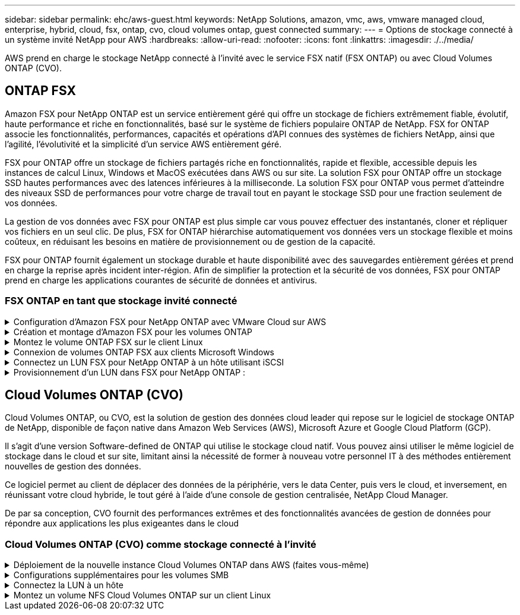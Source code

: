---
sidebar: sidebar 
permalink: ehc/aws-guest.html 
keywords: NetApp Solutions, amazon, vmc, aws, vmware managed cloud, enterprise, hybrid, cloud, fsx, ontap, cvo, cloud volumes ontap, guest connected 
summary:  
---
= Options de stockage connecté à un système invité NetApp pour AWS
:hardbreaks:
:allow-uri-read: 
:nofooter: 
:icons: font
:linkattrs: 
:imagesdir: ./../media/


[role="lead"]
AWS prend en charge le stockage NetApp connecté à l'invité avec le service FSX natif (FSX ONTAP) ou avec Cloud Volumes ONTAP (CVO).



== ONTAP FSX

Amazon FSX pour NetApp ONTAP est un service entièrement géré qui offre un stockage de fichiers extrêmement fiable, évolutif, haute performance et riche en fonctionnalités, basé sur le système de fichiers populaire ONTAP de NetApp. FSX for ONTAP associe les fonctionnalités, performances, capacités et opérations d'API connues des systèmes de fichiers NetApp, ainsi que l'agilité, l'évolutivité et la simplicité d'un service AWS entièrement géré.

FSX pour ONTAP offre un stockage de fichiers partagés riche en fonctionnalités, rapide et flexible, accessible depuis les instances de calcul Linux, Windows et MacOS exécutées dans AWS ou sur site. La solution FSX pour ONTAP offre un stockage SSD hautes performances avec des latences inférieures à la milliseconde. La solution FSX pour ONTAP vous permet d'atteindre des niveaux SSD de performances pour votre charge de travail tout en payant le stockage SSD pour une fraction seulement de vos données.

La gestion de vos données avec FSX pour ONTAP est plus simple car vous pouvez effectuer des instantanés, cloner et répliquer vos fichiers en un seul clic. De plus, FSX for ONTAP hiérarchise automatiquement vos données vers un stockage flexible et moins coûteux, en réduisant les besoins en matière de provisionnement ou de gestion de la capacité.

FSX pour ONTAP fournit également un stockage durable et haute disponibilité avec des sauvegardes entièrement gérées et prend en charge la reprise après incident inter-région. Afin de simplifier la protection et la sécurité de vos données, FSX pour ONTAP prend en charge les applications courantes de sécurité de données et antivirus.



=== FSX ONTAP en tant que stockage invité connecté

.Configuration d'Amazon FSX pour NetApp ONTAP avec VMware Cloud sur AWS
[%collapsible]
====
Amazon FSX pour NetApp ONTAP Files partages et LUN peuvent être montés depuis les machines virtuelles créées dans l'environnement VMware SDDC au sein de VMware Cloud au sein d'AWS. Les volumes peuvent également être montés sur le client Linux et mappés sur le client Windows à l'aide du protocole NFS ou SMB. Les LUN sont accessibles sur les clients Linux ou Windows sous forme de périphériques de bloc lorsqu'ils sont montés sur iSCSI. Vous pouvez configurer rapidement Amazon FSX pour le système de fichiers NetApp ONTAP en procédant comme suit.


NOTE: Amazon FSX pour NetApp ONTAP et VMware Cloud sur AWS doivent se trouver dans la même zone de disponibilité afin d'améliorer les performances et d'éviter les frais de transfert de données entre les zones de disponibilité.

====
.Création et montage d'Amazon FSX pour les volumes ONTAP
[%collapsible]
====
Pour créer et monter un système de fichiers Amazon FSX pour NetApp ONTAP, procédez comme suit :

. Ouvrez le link:https://console.aws.amazon.com/fsx/["Console Amazon FSX"] Et choisissez Créer un système de fichiers pour démarrer l'assistant de création de système de fichiers.
. Sur la page Select File System Type, choisissez Amazon FSX pour NetApp ONTAP, puis cliquez sur Next. La page Créer un système de fichiers s'affiche.


image:aws-fsx-guest-1.png[""]

. Dans la section mise en réseau, pour le cloud privé virtuel (VPC), choisissez le VPC (Virtual Private Cloud) approprié et les sous-réseaux préférés, ainsi que la table de routage. Dans ce cas, vmcfsx2.vpc est sélectionné dans la liste déroulante.


image:aws-fsx-guest-2.png[""]

. Pour la méthode de création, choisissez création standard. Vous pouvez également choisir création rapide, mais ce document utilise l'option création standard.


image:aws-fsx-guest-3.png[""]

. Dans la section mise en réseau, pour le cloud privé virtuel (VPC), choisissez le VPC (Virtual Private Cloud) approprié et les sous-réseaux préférés, ainsi que la table de routage. Dans ce cas, vmcfsx2.vpc est sélectionné dans la liste déroulante.


image:aws-fsx-guest-4.png[""]


NOTE: Dans la section mise en réseau, pour le cloud privé virtuel (VPC), choisissez le VPC (Virtual Private Cloud) approprié et les sous-réseaux préférés, ainsi que la table de routage. Dans ce cas, vmcfsx2.vpc est sélectionné dans la liste déroulante.

. Dans la section sécurité et chiffrement, pour la clé de chiffrement, choisissez la clé de chiffrement AWS Key Management Service (KMS AWS) qui protège les données du système de fichiers au repos. Pour le mot de passe administrateur système de fichiers, entrez un mot de passe sécurisé pour l'utilisateur fsxadmin.


image:aws-fsx-guest-5.png[""]

. Sous l'ordinateur virtuel et spécifiez le mot de passe à utiliser avec vsadmin pour administrer le ONTAP via les API REST ou l'interface de ligne de commande. Si aucun mot de passe n'est spécifié, un utilisateur fsxadmin peut être utilisé pour administrer la SVM. Dans la section Active Directory, veillez à joindre Active Directory au SVM pour le provisionnement des partages SMB. Dans la section Configuration de Storage Virtual machine par défaut, indiquez un nom pour le stockage dans cette validation, les partages SMB sont provisionnés à l'aide d'un domaine Active Directory autogéré.


image:aws-fsx-guest-6.png[""]

. Dans la section Configuration du volume par défaut, spécifiez le nom et la taille du volume. Il s'agit d'un volume NFS. Pour l'efficacité du stockage, choisissez activé pour activer les fonctionnalités d'efficacité du stockage ONTAP (compression, déduplication et compaction) ou désactivez-les.


image:aws-fsx-guest-7.png[""]

. Vérifiez la configuration du système de fichiers indiquée sur la page Créer un système de fichiers.
. Cliquez sur Créer un système de fichiers.


image:aws-fsx-guest-8.png[""]
image:aws-fsx-guest-9.png[""]
image:aws-fsx-guest-10.png[""]

Pour plus d'informations, reportez-vous à la section link:https://docs.aws.amazon.com/fsx/latest/ONTAPGuide/getting-started.html["Mise en route avec Amazon FSX pour NetApp ONTAP"].

Une fois le système de fichiers créé comme ci-dessus, créez le volume avec la taille et le protocole requis.

. Ouvrez le link:https://console.aws.amazon.com/fsx/["Console Amazon FSX"].
. Dans le volet de navigation de gauche, choisissez systèmes de fichiers, puis choisissez le système de fichiers ONTAP pour lequel vous souhaitez créer un volume.
. Sélectionnez l'onglet volumes.
. Sélectionnez l'onglet Créer un volume.
. La boîte de dialogue Créer un volume s'affiche.


À des fins de démonstration, un volume NFS est créé dans cette section, sur laquelle il peut être facilement monté sur des machines virtuelles qui s'exécutent sur VMware Cloud sur AWS. nfsdemovol01 est créé comme décrit ci-dessous :

image:aws-fsx-guest-11.png[""]

====
.Montez le volume ONTAP FSX sur le client Linux
[%collapsible]
====
Pour monter le volume ONTAP FSX créé à l'étape précédente. Depuis les VM Linux dans VMC sur AWS SDDC, effectuez les opérations suivantes :

. Connectez-vous à l'instance Linux désignée.
. Ouvrez un terminal sur l'instance à l'aide de Secure Shell (SSH) et connectez-vous avec les informations d'identification appropriées.
. Créer un répertoire pour le point de montage du volume avec la commande suivante :
+
 $ sudo mkdir /fsx/nfsdemovol01
. Montez le volume NFS Amazon FSX pour NetApp ONTAP dans le répertoire créé à l'étape précédente.
+
 sudo mount -t nfs nfsvers=4.1,198.19.254.239:/nfsdemovol01 /fsx/nfsdemovol01


image:aws-fsx-guest-20.png[""]

. Une fois exécutée, exécutez la commande df pour valider le montage.


image:aws-fsx-guest-21.png[""]

.Montez le volume ONTAP FSX sur le client Linux
video::c3befe1b-4f32-4839-a031-b01200fb6d60[panopto]
====
.Connexion de volumes ONTAP FSX aux clients Microsoft Windows
[%collapsible]
====
Pour gérer et mapper des partages de fichiers sur un système de fichiers Amazon FSX, l'interface graphique dossiers partagés doit être utilisée.

. Ouvrez le menu Démarrer et exécutez fsmgmt.msc en utilisant Exécuter en tant qu'administrateur. Cette opération ouvre l'outil GUI dossiers partagés.
. Cliquez sur action > toutes les tâches et choisissez connexion à un autre ordinateur.
. Pour un autre ordinateur, entrez le nom DNS de la machine virtuelle de stockage (SVM). Par exemple, FSXSMBTESTIN01.FSXTESTING.LOCAL est utilisé dans cet exemple.



NOTE: TP recherchez le nom DNS du SVM sur la console Amazon FSX, choisissez Storage Virtual machines, choisissez SVM, puis faites défiler jusqu'aux terminaux pour trouver le nom DNS SMB. Cliquez sur OK. Le système de fichiers Amazon FSX s'affiche dans la liste des dossiers partagés.

image:aws-fsx-guest-22.png[""]

. Dans l'outil dossiers partagés, choisissez partages dans le volet gauche pour afficher les partages actifs pour le système de fichiers Amazon FSX.


image:aws-fsx-guest-23.png[""]

. Choisissez un nouveau partage et suivez l'assistant Créer un dossier partagé.


image:aws-fsx-guest-24.png[""]
image:aws-fsx-guest-25.png[""]

Pour en savoir plus sur la création et la gestion de partages SMB sur un système de fichiers Amazon FSX, reportez-vous à la section link:https://docs.aws.amazon.com/fsx/latest/ONTAPGuide/create-smb-shares.html["Création de partages SMB"].

. Une fois la connectivité en place, le partage SMB peut être connecté et utilisé pour les données d'application. Pour ce faire, copiez le chemin du partage et utilisez l'option Map Network Drive pour monter le volume sur la machine virtuelle exécutée sur VMware Cloud sur le SDDC AWS.


image:aws-fsx-guest-26.png[""]

====
.Connectez un LUN FSX pour NetApp ONTAP à un hôte utilisant iSCSI
[%collapsible]
====
.Connectez un LUN FSX pour NetApp ONTAP à un hôte utilisant iSCSI
video::0d03e040-634f-4086-8cb5-b01200fb8515[panopto]
Le trafic iSCSI pour FSX traverse la passerelle de transit VMware Transit Connect/AWS via les routes fournies dans la section précédente. Pour configurer un LUN dans Amazon FSX pour NetApp ONTAP, suivez la documentation qui s'y trouve link:https://docs.aws.amazon.com/fsx/latest/ONTAPGuide/supported-fsx-clients.html["ici"].

Sur les clients Linux, assurez-vous que le démon iSCSI est en cours d'exécution. Une fois les LUN provisionnées, reportez-vous aux conseils détaillés sur la configuration iSCSI avec Ubuntu (par exemple) link:https://ubuntu.com/server/docs/service-iscsi["ici"].

Dans ce document, la connexion du LUN iSCSI à un hôte Windows est décrite ci-dessous :

====
.Provisionnement d'un LUN dans FSX pour NetApp ONTAP :
[%collapsible]
====
. Accédez à l'interface de ligne de commande de NetApp ONTAP à l'aide du port de gestion du système FSX pour le système de fichiers ONTAP.
. Créer les LUN avec la taille requise, comme indiqué dans la sortie du dimensionnement.
+
 FsxId040eacc5d0ac31017::> lun create -vserver vmcfsxval2svm -volume nimfsxscsivol -lun nimofsxlun01 -size 5gb -ostype windows -space-reserve enabled


Dans cet exemple, nous avons créé une LUN de taille 5g (5368709120).

. Créez les igroups nécessaires pour contrôler quels hôtes ont accès à des LUN spécifiques.


[listing]
----
FsxId040eacc5d0ac31017::> igroup create -vserver vmcfsxval2svm -igroup winIG -protocol iscsi -ostype windows -initiator iqn.1991-05.com.microsoft:vmcdc01.fsxtesting.local

FsxId040eacc5d0ac31017::> igroup show

Vserver   Igroup       Protocol OS Type  Initiators

--------- ------------ -------- -------- ------------------------------------

vmcfsxval2svm

          ubuntu01     iscsi    linux    iqn.2021-10.com.ubuntu:01:initiator01

vmcfsxval2svm

          winIG        iscsi    windows  iqn.1991-05.com.microsoft:vmcdc01.fsxtesting.local
----
Deux entrées ont été affichées.

. Mappez les LUN sur des igroups à l'aide de la commande suivante :


[listing]
----
FsxId040eacc5d0ac31017::> lun map -vserver vmcfsxval2svm -path /vol/nimfsxscsivol/nimofsxlun01 -igroup winIG

FsxId040eacc5d0ac31017::> lun show

Vserver   Path                            State   Mapped   Type        Size

--------- ------------------------------- ------- -------- -------- --------

vmcfsxval2svm

          /vol/blocktest01/lun01          online  mapped   linux         5GB

vmcfsxval2svm

          /vol/nimfsxscsivol/nimofsxlun01 online  mapped   windows       5GB
----
Deux entrées ont été affichées.

. Connectez le nouveau LUN provisionné à une machine virtuelle Windows :


Pour connecter le nouveau LUN tor à un hôte Windows résidant sur le cloud VMware dans AWS SDDC, effectuez les opérations suivantes :

. RDP sur la machine virtuelle Windows hébergée sur le SDDC VMware Cloud pour AWS.
. Accédez à Server Manager > Tableau de bord > Outils > initiateur iSCSI pour ouvrir la boîte de dialogue Propriétés de l'initiateur iSCSI.
. Dans l'onglet découverte, cliquez sur Discover Portal ou Add Portal, puis entrez l'adresse IP du port cible iSCSI.
. Dans l'onglet cibles, sélectionnez la cible découverte, puis cliquez sur connexion ou connexion.
. Sélectionnez Activer Multipath, puis sélectionnez “Restaurer automatiquement cette connexion au démarrage de l’ordinateur” ou “Ajouter cette connexion à la liste des cibles favorites”. Cliquez sur Avancé.



NOTE: L'hôte Windows doit disposer d'une connexion iSCSI à chaque nœud du cluster. Le DSM natif sélectionne les meilleurs chemins d'accès à utiliser.

image:aws-fsx-guest-30.png[""]

Les LUN de la machine virtuelle de stockage (SVM) apparaissent sous forme de disques pour l'hôte Windows. Les nouveaux disques ajoutés ne sont pas automatiquement découverts par l'hôte. Déclencher une nouvelle analyse manuelle pour détecter les disques en procédant comme suit :

. Ouvrez l'utilitaire de gestion de l'ordinateur Windows : Démarrer > Outils d'administration > gestion de l'ordinateur.
. Développez le nœud stockage dans l'arborescence de navigation.
. Cliquez sur gestion des disques.
. Cliquez sur action > Rescan Disks.


image:aws-fsx-guest-31.png[""]

Lorsqu'un nouvel LUN est accédé pour la première fois par l'hôte Windows, il n'a pas de partition ni de système de fichiers. Initialisez la LUN et, éventuellement, formatez-la avec un système de fichiers en effectuant la procédure suivante :

. Démarrez Windows Disk Management.
. Cliquez avec le bouton droit de la souris sur la LUN, puis sélectionnez le type de disque ou de partition requis.
. Suivez les instructions de l'assistant. Dans cet exemple, le lecteur F: Est monté.


image:aws-fsx-guest-32.png[""]

====


== Cloud Volumes ONTAP (CVO)

Cloud Volumes ONTAP, ou CVO, est la solution de gestion des données cloud leader qui repose sur le logiciel de stockage ONTAP de NetApp, disponible de façon native dans Amazon Web Services (AWS), Microsoft Azure et Google Cloud Platform (GCP).

Il s'agit d'une version Software-defined de ONTAP qui utilise le stockage cloud natif. Vous pouvez ainsi utiliser le même logiciel de stockage dans le cloud et sur site, limitant ainsi la nécessité de former à nouveau votre personnel IT à des méthodes entièrement nouvelles de gestion des données.

Ce logiciel permet au client de déplacer des données de la périphérie, vers le data Center, puis vers le cloud, et inversement, en réunissant votre cloud hybride, le tout géré à l'aide d'une console de gestion centralisée, NetApp Cloud Manager.

De par sa conception, CVO fournit des performances extrêmes et des fonctionnalités avancées de gestion de données pour répondre aux applications les plus exigeantes dans le cloud



=== Cloud Volumes ONTAP (CVO) comme stockage connecté à l'invité

.Déploiement de la nouvelle instance Cloud Volumes ONTAP dans AWS (faites vous-même)
[%collapsible]
====
Les partages et les LUN Cloud Volumes ONTAP peuvent être montés sur les VM créées dans le cloud VMware dans un environnement SDDC d'AWS. Les volumes peuvent également être montés sur des clients Windows Linux natifs d'AWS VM, et les LUN sont accessibles sur des clients Linux ou Windows en tant que périphériques de blocs lorsqu'ils sont montés sur iSCSI, car Cloud Volumes ONTAP prend en charge les protocoles iSCSI, SMB et NFS. Les volumes Cloud Volumes ONTAP peuvent être configurés en quelques étapes simples.

Pour répliquer des volumes depuis un environnement sur site vers le cloud à des fins de reprise d'activité ou de migration, établissez une connectivité réseau vers AWS à l'aide d'un VPN site à site ou de DirectConnect. La réplication des données entre les sites et Cloud Volumes ONTAP n'est pas traitée dans ce document. Pour répliquer les données entre les systèmes Cloud Volumes ONTAP et sur site, consultez la section link:https://docs.netapp.com/us-en/occm/task_replicating_data.html#setting-up-data-replication-between-systems["Configuration de la réplication des données entre les systèmes"].


NOTE: Utilisez le link:https://cloud.netapp.com/cvo-sizer["Plus outil de dimensionnement Cloud Volumes ONTAP"] Pour dimensionner précisément les instances Cloud Volumes ONTAP. Surveillez également les performances sur site pour les utiliser comme entrées dans le dimensionnement Cloud Volumes ONTAP.

. Connectez-vous à NetApp Cloud Central ; l'écran Fabric View s'affiche. Localisez l'onglet Cloud Volumes ONTAP et sélectionnez accéder à Cloud Manager. Une fois connecté, l'écran Canvas s'affiche.


image:aws-cvo-guest-1.png[""]

. Sur la page d'accueil de Cloud Manager, cliquez sur Add a Working Environment, puis sélectionnez AWS comme cloud et le type de configuration système.


image:aws-cvo-guest-2.png[""]

. Fournissez les détails de l'environnement à créer, y compris le nom de l'environnement et les identifiants d'administrateur. Cliquez sur Continuer .


image:aws-cvo-guest-3.png[""]

. Sélectionnez les services complémentaires pour le déploiement Cloud Volumes ONTAP, notamment le classement BlueXP, la sauvegarde et la restauration BlueXP et Cloud Insights. Cliquez sur Continuer .


image:aws-cvo-guest-4.png[""]

. Sur la page modèles de déploiement HA, choisissez la configuration plusieurs zones de disponibilité.


image:aws-cvo-guest-5.png[""]

. Sur la page région et VPC, entrez les informations du réseau, puis cliquez sur Continuer.


image:aws-cvo-guest-6.png[""]

. Sur la page Connectivité et authentification SSH, choisissez les méthodes de connexion pour la paire HA et le médiateur.


image:aws-cvo-guest-7.png[""]

. Spécifiez les adresses IP flottantes, puis cliquez sur Continuer.


image:aws-cvo-guest-8.png[""]

. Sélectionnez les tables de routage appropriées pour inclure des routes vers les adresses IP flottantes, puis cliquez sur Continuer.


image:aws-cvo-guest-9.png[""]

. Sur la page chiffrement des données, choisissez le chiffrement géré par AWS.


image:aws-cvo-guest-10.png[""]

. Sélectionnez l'option de licence : paiement à l'utilisation ou BYOL pour l'utilisation d'une licence existante. Dans cet exemple, l'option paiement à l'utilisation est utilisée.


image:aws-cvo-guest-11.png[""]

. Sélectionnez parmi plusieurs packages préconfigurés disponibles en fonction du type de workload à déployer sur les machines virtuelles exécutées sur le cloud VMware sur AWS SDDC.


image:aws-cvo-guest-12.png[""]

. Sur la page révision et approbation, vérifiez et confirmez les sélections.pour créer l'instance Cloud Volumes ONTAP, cliquez sur Go.


image:aws-cvo-guest-13.png[""]

. Une fois Cloud Volumes ONTAP provisionné, il apparaît dans les environnements de travail sur la page Canvas.


image:aws-cvo-guest-14.png[""]

====
.Configurations supplémentaires pour les volumes SMB
[%collapsible]
====
. Une fois l'environnement de travail prêt, assurez-vous que le serveur CIFS est configuré avec les paramètres de configuration DNS et Active Directory appropriés. Cette étape est requise avant de pouvoir créer le volume SMB.


image:aws-cvo-guest-20.png[""]

. Sélectionnez l'instance CVO pour créer le volume, puis cliquez sur l'option Create Volume. Choisissez la taille appropriée et Cloud Manager choisit l'agrégat contenant ou utilisez un mécanisme d'allocation avancée pour placer sur un agrégat spécifique. Pour cette démonstration, SMB est sélectionné comme protocole.


image:aws-cvo-guest-21.png[""]

. Une fois le volume provisionné, celui-ci est disponible sous le volet volumes. Comme un partage CIFS est provisionné, vous devez donner à vos utilisateurs ou groupes une autorisation aux fichiers et dossiers et vérifier que ces utilisateurs peuvent accéder au partage et créer un fichier.


image:aws-cvo-guest-22.png[""]

. Une fois le volume créé, utilisez la commande mount pour vous connecter au partage à partir de la machine virtuelle exécutée sur VMware Cloud dans les hôtes SDDC AWS.
. Copiez le chemin suivant et utilisez l'option Map Network Drive pour monter le volume sur la machine virtuelle exécutée sur VMware Cloud dans AWS SDDC.


image:aws-cvo-guest-23.png[""]
image:aws-cvo-guest-24.png[""]

====
.Connectez la LUN à un hôte
[%collapsible]
====
Pour connecter le LUN Cloud Volumes ONTAP à un hôte, procédez comme suit :

. Sur la page Canvas de Cloud Manager, double-cliquez sur l'environnement de travail Cloud Volumes ONTAP pour créer et gérer des volumes.
. Cliquez sur Ajouter un volume > Nouveau volume, sélectionnez iSCSI, puis cliquez sur Créer un groupe d'initiateurs. Cliquez sur Continuer .


image:aws-cvo-guest-30.png[""]
image:aws-cvo-guest-31.png[""]

. Une fois le volume provisionné, sélectionnez le volume, puis cliquez sur IQN cible. Pour copier le nom qualifié iSCSI (IQN), cliquez sur Copier. Configurez une connexion iSCSI de l'hôte vers le LUN.


Pour appliquer la même opération à l'hôte résidant sur le SDDC VMware Cloud basé sur AWS, effectuez les opérations suivantes :

. RDP vers la VM hébergée sur VMware Cloud sur AWS.
. Ouvrez la boîte de dialogue Propriétés de l'initiateur iSCSI : Gestionnaire de serveur > Tableau de bord > Outils > initiateur iSCSI.
. Dans l'onglet découverte, cliquez sur Discover Portal ou Add Portal, puis entrez l'adresse IP du port cible iSCSI.
. Dans l'onglet cibles, sélectionnez la cible découverte, puis cliquez sur connexion ou connexion.
. Sélectionnez Activer Multipath, puis sélectionnez Restaurer automatiquement cette connexion au démarrage de l'ordinateur ou Ajouter cette connexion à la liste des cibles favorites. Cliquez sur Avancé.



NOTE: L'hôte Windows doit disposer d'une connexion iSCSI à chaque nœud du cluster. Le DSM natif sélectionne les meilleurs chemins d'accès à utiliser.

image:aws-cvo-guest-32.png[""]

Les LUN du SVM apparaissent comme des disques vers l'hôte Windows. Les nouveaux disques ajoutés ne sont pas automatiquement découverts par l'hôte. Déclencher une nouvelle analyse manuelle pour détecter les disques en procédant comme suit :

. Ouvrez l'utilitaire de gestion de l'ordinateur Windows : Démarrer > Outils d'administration > gestion de l'ordinateur.
. Développez le nœud stockage dans l'arborescence de navigation.
. Cliquez sur gestion des disques.
. Cliquez sur action > Rescan Disks.


image:aws-cvo-guest-33.png[""]

Lorsqu'un nouvel LUN est accédé pour la première fois par l'hôte Windows, il n'a pas de partition ni de système de fichiers. Initialiser la LUN ; et éventuellement formater la LUN avec un système de fichiers en effectuant la procédure suivante :

. Démarrez Windows Disk Management.
. Cliquez avec le bouton droit de la souris sur la LUN, puis sélectionnez le type de disque ou de partition requis.
. Suivez les instructions de l'assistant. Dans cet exemple, le lecteur F: Est monté.


image:aws-cvo-guest-34.png[""]

Sur les clients Linux, assurez-vous que le démon iSCSI est en cours d'exécution. Une fois les LUN provisionnées, reportez-vous aux instructions détaillées sur la configuration iSCSI pour votre distribution Linux. Par exemple, la configuration iSCSI Ubuntu est disponible link:https://ubuntu.com/server/docs/service-iscsi["ici"]. Pour vérifier, exécutez lsblk cmd à partir du shell.

====
.Montez un volume NFS Cloud Volumes ONTAP sur un client Linux
[%collapsible]
====
Pour monter le système de fichiers Cloud Volumes ONTAP (DIY) depuis des VM dans le VMC sur le SDDC AWS, effectuez la procédure suivante :

. Connectez-vous à l'instance Linux désignée.
. Ouvrez un terminal sur l'instance à l'aide du shell sécurisé (SSH) et connectez-vous avec les informations d'identification appropriées.
. Créer un répertoire pour le point de montage du volume avec la commande suivante.
+
 $ sudo mkdir /fsxcvotesting01/nfsdemovol01
. Montez le volume NFS Amazon FSX pour NetApp ONTAP dans le répertoire créé à l'étape précédente.
+
 sudo mount -t nfs nfsvers=4.1,172.16.0.2:/nfsdemovol01 /fsxcvotesting01/nfsdemovol01


image:aws-cvo-guest-40.png[""]
image:aws-cvo-guest-41.png[""]

====
